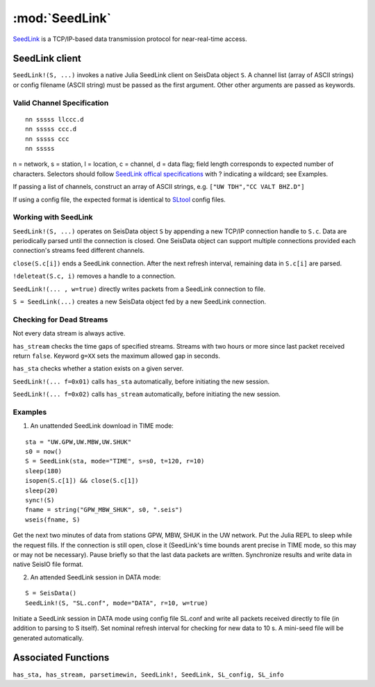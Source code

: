 ***************
:mod:`SeedLink`
***************

`SeedLink <https://www.seiscomp3.org/wiki/doc/applications/seedlink>`_ is a TCP/IP-based data transmission protocol for near-real-time access.

SeedLink client
================
``SeedLink!(S, ...)`` invokes a native Julia SeedLink client on SeisData object ``S``. A channel list (array of ASCII strings) or config filename (ASCII string) must be passed as the first argument. Other other arguments are passed as keywords.


Valid Channel Specification
---------------------------
::

  nn sssss llccc.d
  nn sssss ccc.d
  nn sssss ccc
  nn sssss

n = network, s = station, l = location, c = channel, d = data flag; field length corresponds to expected number of characters. Selectors should follow `SeedLink offical specifications <https://www.seiscomp3.org/wiki/doc/applications/seedlink>`_ with ? indicating a wildcard; see Examples.

If passing a list of channels, construct an array of ASCII strings, e.g. ``["UW TDH","CC VALT BHZ.D"]``

If using a config file, the expected format is identical to `SLtool <http://ds.iris.edu/ds/nodes/dmc/software/downloads/slinktool/>`_ config files.


Working with SeedLink
---------------------
``SeedLink!(S, ...)`` operates on SeisData object ``S`` by appending a new TCP/IP connection handle to ``S.c``. Data are periodically parsed until the connection is closed. One SeisData object can support multiple connections provided each connection's streams feed different channels.

``close(S.c[i])`` ends a SeedLink connection. After the next refresh interval, remaining data in ``S.c[i]`` are parsed.

``!deleteat(S.c, i)`` removes a handle to a connection.

``SeedLink!(... , w=true)`` directly writes packets from a SeedLink connection to file.

``S = SeedLink(...)`` creates a new SeisData object fed by a new SeedLink connection.


Checking for Dead Streams
-------------------------
Not every data stream is always active.

``has_stream`` checks the time gaps of specified streams. Streams with two hours or more since last packet received return ``false``. Keyword ``g=XX`` sets the maximum allowed gap in seconds.


``has_sta`` checks whether a station exists on a given server.

``SeedLink!(... f=0x01)`` calls ``has_sta`` automatically, before initiating the new session.

``SeedLink!(... f=0x02)`` calls ``has_stream`` automatically, before initiating the new session.


Examples
--------
1. An unattended SeedLink download in TIME mode:

::

  sta = "UW.GPW,UW.MBW,UW.SHUK"
  s0 = now()
  S = SeedLink(sta, mode="TIME", s=s0, t=120, r=10)
  sleep(180)
  isopen(S.c[1]) && close(S.c[1])
  sleep(20)
  sync!(S)
  fname = string("GPW_MBW_SHUK", s0, ".seis")
  wseis(fname, S)

Get the next two minutes of data from stations GPW, MBW, SHUK in the UW network. Put the Julia REPL to sleep while the request fills. If the connection is still open, close it (SeedLink's time bounds arent precise in TIME mode, so this may or may not be necessary). Pause briefly so that the last data packets are written. Synchronize results and write data in native SeisIO file format.

2. An attended SeedLink session in DATA mode:

::

  S = SeisData()
  SeedLink!(S, "SL.conf", mode="DATA", r=10, w=true)

Initiate a SeedLink session in DATA mode using config file SL.conf and write all packets received directly to file (in addition to parsing to S itself). Set nominal refresh interval for checking for new data to 10 s. A mini-seed file will be generated automatically.


Associated Functions
====================
``has_sta, has_stream, parsetimewin, SeedLink!, SeedLink, SL_config, SL_info``
